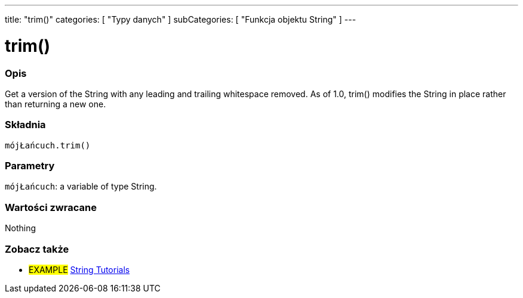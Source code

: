 ---
title: "trim()"
categories: [ "Typy danych" ]
subCategories: [ "Funkcja objektu String" ]
---





= trim()


// POCZĄTEK SEKCJI OPISOWEJ
[#overview]
--

[float]
=== Opis
Get a version of the String with any leading and trailing whitespace removed. As of 1.0, trim() modifies the String in place rather than returning a new one.

[%hardbreaks]


[float]
=== Składnia
`mójŁańcuch.trim()`


[float]
=== Parametry
`mójŁańcuch`: a variable of type String.


[float]
=== Wartości zwracane
Nothing

--
// KONIEC SEKCJI OPISOWEJ



// KONIEC SEKCJI JAK UŻYWAĆ


// POCZĄTEK SEKCJI ZOBACZ TAKŻE
[#see_also]
--

[float]
=== Zobacz także

[role="example"]
* #EXAMPLE# https://www.arduino.cc/en/Tutorial/BuiltInExamples#strings[String Tutorials^]
--
// KONIEC SEKCJI ZOBACZ TAKŻE
